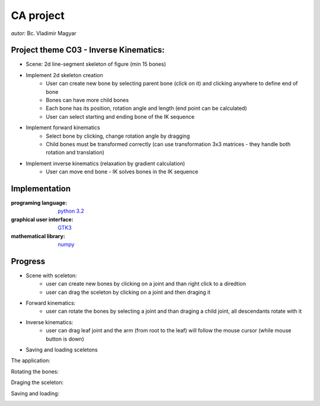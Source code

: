 ==========
CA project
==========

*autor:* Bc. Vladimir Magyar

Project theme C03 - Inverse Kinematics:
---------------------------------------

- Scene: 2d line-segment skeleton of figure (min 15 bones)
- Implement 2d skeleton creation
        - User can create new bone by selecting parent bone (click on it) and clicking anywhere to define end of bone
        - Bones can have more child bones
        - Each bone has its position, rotation angle and length (end point can be calculated)
        - User can select starting and ending bone of the IK sequence
- Implement forward kinematics
        - Select bone by clicking, change rotation angle by dragging
        - Child bones must be transformed correctly (can use transformation 3x3 matrices - they handle both rotation and translation)
- Implement inverse kinematics (relaxation by gradient calculation)
        - User can move end bone - IK solves bones in the IK sequence

Implementation
--------------

:programing language: `python 3.2 <www.python.org>`_
:graphical user interface: `GTK3 <https://live.gnome.org/PyGObject>`_
:mathematical library: `numpy <http://numpy.scipy.org/>`_

Progress
--------

- Scene with sceleton: 
        - user can create new bones by clicking on a joint and than right click to a diredtion
        - user can drag the sceleton by clicking on a joint and then draging it
- Forward kinematics:
        - user can rotate the bones by selecting a joint and than draging a child joint, all descendants rotate with it
- Inverse kinematics:
        - user can drag leaf joint and the arm (from root to the leaf) will follow the mouse cursor (while mouse button is down)
- Saving and loading sceletons

The application:

|screenshot01|

Rotating the bones:

|screenshot02|

Draging the sceleton:

|screenshot03|

Saving and loading:

|screenshot04|


.. |screenshot01| image:: https://github.com/microo8/CA-project/raw/master/screenshots/Screenshot01.png
.. |screenshot02| image:: https://github.com/microo8/CA-project/raw/master/screenshots/Screenshot02.png
.. |screenshot03| image:: https://github.com/microo8/CA-project/raw/master/screenshots/Screenshot03.png
.. |screenshot04| image:: https://github.com/microo8/CA-project/raw/master/screenshots/Screenshot04.png
